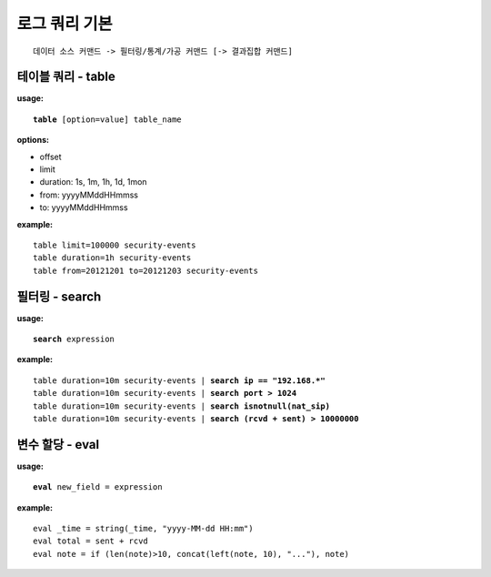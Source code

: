 ==============
로그 쿼리 기본
==============

::

    데이터 소스 커맨드 -> 필터링/통계/가공 커맨드 [-> 결과집합 커맨드]


테이블 쿼리 - table
===================

**usage:**

.. parsed-literal::

    **table** [option=value] table_name
    
**options:**

- offset
- limit
- duration: 1s, 1m, 1h, 1d, 1mon
- from: yyyyMMddHHmmss
- to: yyyyMMddHHmmss

**example:**

.. parsed-literal::

    table limit=100000 security-events
    table duration=1h security-events
    table from=20121201 to=20121203 security-events



필터링 - search
===============

**usage:**

.. parsed-literal::

    **search** expression

**example:**

.. parsed-literal::

    table duration=10m security-events | **search ip == "192.168.*"**
    table duration=10m security-events | **search port > 1024**
    table duration=10m security-events | **search isnotnull(nat_sip)**
    table duration=10m security-events | **search (rcvd + sent) > 10000000**


변수 할당 - eval
================

**usage:**

.. parsed-literal::

    **eval** new_field = expression

**example:**

.. parsed-literal::

    eval _time = string(_time, "yyyy-MM-dd HH:mm")
    eval total = sent + rcvd
    eval note = if (len(note)>10, concat(left(note, 10), "..."), note)


